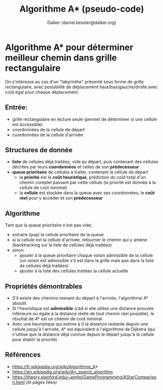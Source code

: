 #+TITLE: Algorithme A* (pseudo-code)
#+AUTHOR: Dalker (daniel.kessler@dalker.org)

* Algorithme A* pour déterminer meilleur chemin dans grille rectangulaire
On s'intéresse au cas d'un "labyrinthe" présenté sous forme de grille
rectangulaire, avec possibilité de déplacement haut/bas/gauche/droite avec coût
égal pour chaque déplacement.

** Entrée:
- grille rectangulaire en lecture seule (permet de déterminer si une cellule est accessible)
- coordonnées de la cellule de départ
- coordonnées de la cellule d'arrivée

** Structures de donnée
- *liste* de cellules déjà traitées, vide au départ, puis contenant des cellules
  décrites par leurs *coordonnées* et celles de son *prédecesseur* 
- *queue prioritaire* de cellules à traiter, contenant la cellule de départ
  - la *priorité* est le *coût heuristique*, prédiction du coût total d'un
    chemin complet passant par cette cellule (la priorité est donnée à la
    cellule de coût minimal)
  - la *cellule* est stockée dans la queue avec ses coordonnées, le *coût
    réel* pour y accéder et son *prédecesseur*

** Algorithme
Tant que la queue prioritaire n'est pas vide,
- extraire (pop) la cellule prioritaire de la queue
- si la cellule est la cellule d'arrivée, retourner le chemin qui y amène
  (backtracking sur la liste de cellules déjà traitées)
- sinon:
  - ajouter à la queue prioritaire chaque voisin admissible de la cellule (un
    voisin est admissible s'il est dans la grille mais pas dans la liste de
    cellules déjà traitées)
  - ajouter à la liste des cellules traitées la cellule actuelle

** Propriétés démontrables
- S'il existe des chemins menant du départ à l'arrivée, l'algorithme A* aboutit
- Si l'heuristique est *admissible* (càd si elle utilise une distance prouvée
  inférieure ou égale à la distance réelle de tout chemin réel possible), le
  résultat de A* est un chemin de coût minimal
- Avec une heuristique qui estime à 0 la distance restante depuis une cellule
  jusqu'à l'arrivée, A* est équivalent à l'algorithme de Dijkstra (qui n'utilise
  que la distance déjà connue depuis le départ jusqu'à la cellule pour établir
  la priorité)

** Références
- https://fr.wikipedia.org/wiki/Algorithme_A*
- https://en.wikipedia.org/wiki/A*_search_algorithm
- https://theory.stanford.edu/~amitp/GameProgramming/AStarComparison.html
  (et pages liées)
